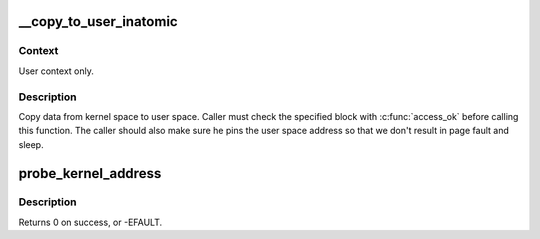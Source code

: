 .. -*- coding: utf-8; mode: rst -*-
.. src-file: include/linux/uaccess.h

.. _`__copy_to_user_inatomic`:

\__copy_to_user_inatomic
========================

.. c:function:: unsigned long __copy_to_user_inatomic(void __user *to, const void *from, unsigned long n)

    - Copy a block of data into user space, with less checking.

    :param void __user \*to:
        Destination address, in user space.

    :param const void \*from:
        Source address, in kernel space.

    :param unsigned long n:
        Number of bytes to copy.

.. _`__copy_to_user_inatomic.context`:

Context
-------

User context only.

.. _`__copy_to_user_inatomic.description`:

Description
-----------

Copy data from kernel space to user space.  Caller must check
the specified block with \ :c:func:`access_ok`\  before calling this function.
The caller should also make sure he pins the user space address
so that we don't result in page fault and sleep.

.. _`probe_kernel_address`:

probe_kernel_address
====================

.. c:function::  probe_kernel_address( addr,  retval)

    safely attempt to read from a location

    :param  addr:
        address to read from

    :param  retval:
        read into this variable

.. _`probe_kernel_address.description`:

Description
-----------

Returns 0 on success, or -EFAULT.

.. This file was automatic generated / don't edit.

